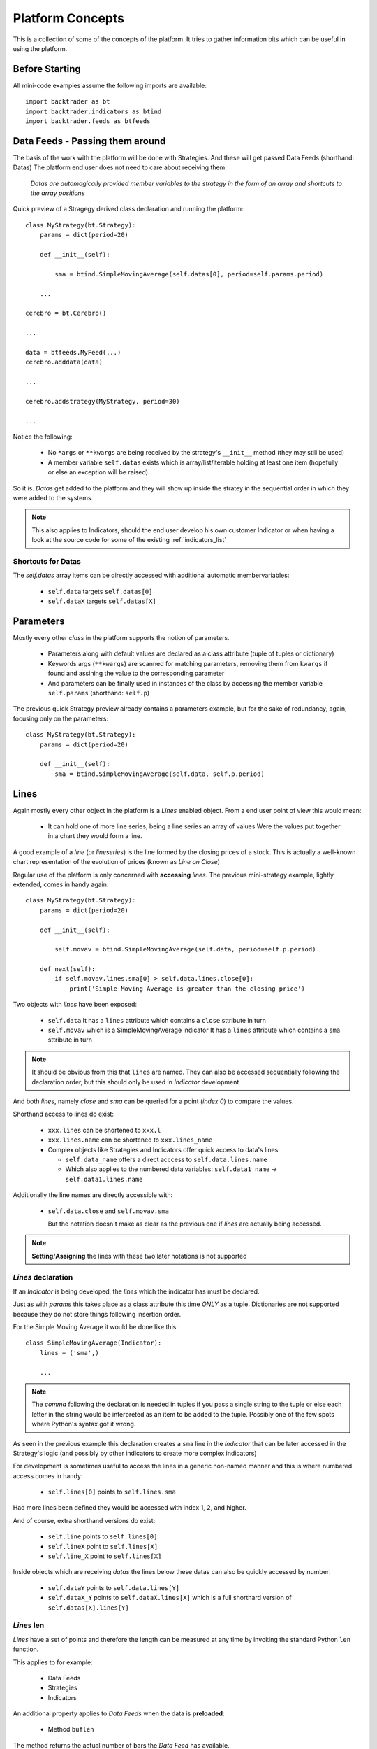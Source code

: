 Platform Concepts
#################

This is a collection of some of the concepts of the platform. It tries to gather
information bits which can be useful in using the platform.

Before Starting
***************

All mini-code examples assume the following imports are available::

  import backtrader as bt
  import backtrader.indicators as btind
  import backtrader.feeds as btfeeds

Data Feeds - Passing them around
********************************

The basis of the work with the platform will be done with Strategies. And these
will get passed Data Feeds (shorthand: Datas) The platform end user does not
need to care about receiving them:

  *Datas are automagically provided member variables to the strategy in the
  form of an array and shortcuts to the array positions*

Quick preview of a Stragegy derived class declaration and running the platform::

  class MyStrategy(bt.Strategy):
      params = dict(period=20)

      def __init__(self):

          sma = btind.SimpleMovingAverage(self.datas[0], period=self.params.period)

      ...

  cerebro = bt.Cerebro()

  ...

  data = btfeeds.MyFeed(...)
  cerebro.adddata(data)

  ...

  cerebro.addstrategy(MyStrategy, period=30)

  ...

Notice the following:

  - No ``*args`` or ``**kwargs`` are being received by the strategy's
    ``__init__`` method (they may still be used)
  - A member variable ``self.datas`` exists which is array/list/iterable holding
    at least one item (hopefully or else an exception will be raised)

So it is. `Datas` get added to the platform and they will show up inside the
stratey in the sequential order in which they were added to the systems.

.. note:: This also applies to Indicators, should the end user develop his own
	  customer Indicator or when having a look at the source code for some
	  of the existing :ref:`indicators_list`

Shortcuts for Datas
===================

The `self.datas` array items can be directly accessed with additional automatic
membervariables:

  - ``self.data`` targets ``self.datas[0]``
  - ``self.dataX`` targets ``self.datas[X]``

Parameters
**********

Mostly every other `class` in the platform supports the notion of parameters.

  - Parameters along with default values are declared as a class attribute
    (tuple of tuples or dictionary)
  - Keywords args (``**kwargs``) are scanned for matching parameters, removing
    them from ``kwargs`` if found and assining the value to the corresponding
    parameter
  - And parameters can be finally used in instances of the class by accessing
    the member variable ``self.params`` (shorthand: ``self.p``)

The previous quick Strategy preview already contains a parameters example, but
for the sake of redundancy, again, focusing only on the parameters::

  class MyStrategy(bt.Strategy):
      params = dict(period=20)

      def __init__(self):
          sma = btind.SimpleMovingAverage(self.data, self.p.period)


Lines
*****

Again mostly every other object in the platform is a `Lines` enabled
object. From a end user point of view this would mean:

  - It can hold one of more line series, being a line series an array of values
    Were the values put together in a chart they would form a line.

A good example of a *line* (or *lineseries*) is the line formed by the closing
prices of a stock. This is actually a well-known chart representation of the
evolution of prices (known as *Line on Close*)

Regular use of the platform is only concerned with **accessing** `lines`. The
previous mini-strategy example, lightly extended, comes in handy again::

  class MyStrategy(bt.Strategy):
      params = dict(period=20)

      def __init__(self):

          self.movav = btind.SimpleMovingAverage(self.data, period=self.p.period)

      def next(self):
          if self.movav.lines.sma[0] > self.data.lines.close[0]:
	      print('Simple Moving Average is greater than the closing price')

Two objects with `lines` have been exposed:

  - ``self.data``
    It has a ``lines`` attribute which contains a ``close`` sttribute in turn
  - ``self.movav`` which is a SimpleMovingAverage indicator
    It has a ``lines`` attribute which contains a ``sma`` sttribute in turn

.. note:: It should be obvious from this that ``lines`` are named. They can also
	  be accessed sequentially following the declaration order, but this
	  should only be used in `Indicator` development

And both *lines*, namely `close` and `sma` can be queried for a point (*index
0*) to compare the values.

Shorthand access to lines do exist:

  - ``xxx.lines`` can be shortened to ``xxx.l``
  - ``xxx.lines.name`` can be shortened to ``xxx.lines_name``
  - Complex objects like Strategies and Indicators offer quick access to data's
    lines

    - ``self.data_name`` offers a direct acccess to ``self.data.lines.name``
    - Which also applies to the numbered data variables: ``self.data1_name`` ->
      ``self.data1.lines.name``

Additionally the line names are directly accessible with:

  - ``self.data.close`` and ``self.movav.sma``

    But the notation doesn't make as clear as the previous one if `lines` are
    actually being accessed.

.. note:: **Setting**/**Assigning** the lines with these two later notations is
	  not supported

*Lines* declaration
===================

If an `Indicator` is being developed, the *lines* which the indicator has must
be declared.

Just as with `params` this takes place as a class attribute this time *ONLY* as
a tuple. Dictionaries are not supported because they do not store things
following insertion order.

For the Simple Moving Average it would be done like this::

  class SimpleMovingAverage(Indicator):
      lines = ('sma',)

      ...

.. note:: The *comma* following the declaration is needed in tuples if you pass
	  a single string to the tuple or else each letter in the string would be
	  interpreted as an item to be added to the tuple. Possibly one of the
	  few spots where Python's syntax got it wrong.

As seen in the previous example this declaration creates a ``sma`` line in the
`Indicator` that can be later accessed in the Strategy's logic (and possibly by
other indicators to create more complex indicators)

For development is sometimes useful to access the lines in a generic non-named
manner and this is where numbered access comes in handy:

  - ``self.lines[0]`` points to ``self.lines.sma``

Had more lines been defined they would be accessed with index 1, 2, and higher.

And of course, extra shorthand versions do exist:

  - ``self.line`` points to ``self.lines[0]``
  - ``self.lineX`` point to ``self.lines[X]``
  - ``self.line_X`` point to ``self.lines[X]``

Inside objects which are receiving `datas` the lines below these datas can also
be quickly accessed by number:

  - ``self.dataY`` points to ``self.data.lines[Y]``
  - ``self.dataX_Y`` points to ``self.dataX.lines[X]`` which is a full shorthard
    version of ``self.datas[X].lines[Y]``

*Lines* len
===========

*Lines* have a set of points and therefore the length can be measured at any
time by invoking the standard Python ``len`` function.

This applies to for example:

  - Data Feeds
  - Strategies
  - Indicators

An additional property applies to `Data Feeds` when the data is **preloaded**:

  - Method ``buflen``

The method returns the actual number of bars the `Data Feed` has available.

The difference between ``len`` and ``buflen``

  - ``len`` reports how many bars have been processed
  - ``buflen`` reports the total number of bars which have been loaded for the
    Data Feed

If both return the same value, either no data has been preloaded or the
processing of bars has consumen all preloaded bars (and unless the system is
connected to a live feed, this will mean the end of processing)


Indexing: 0 and -1
******************

`Lines` as seen before are line series and have a set of points that conform a
line when drawn together (like when joining all closing prices together along a
time axis)

To access those points in regular code, the choice has been to use a **0** based
approach for the current *get/set* instant.

Strategies do only `get` values. Indicators do also `set` values.

From the previous quick strategy example where the ``next`` method was briefly seen::

  def next(self):
      if self.movav.lines.sma[0] > self.data.lines.close[0]:
          print('Simple Moving Average is greater than the closing price')

The logic is `getting` the current value of the moving average and the current
closing price by applying index ``0``.

.. note:: Actually for index ``0`` and when applying logic/arithmetic operators
	  the comparison can be made directly as in::

	    if self.movav.lines.sma > self.data.lines.close:
	        ...

	  See later in the document the explanation for operators.

Setting is meant to be used when developing, for example, an `Indicator`,
because the current output value has to be `set` by the indicator.

A SimpleMovingAverage can be calculated for the current `get/set` point as
follows::

  def next(self):
    self.line[0] = math.fsum(self.data.get(0, size=self.p.period) / self.p.period

Accesing previous `set` points has been modeled following the definition Python
makes for ``-1`` when accesing an array/iterable

  - It points to the last item of the array

The platform consider the last `set` item (before the current live `get/set`
point) to be ``-1``.

As such comparing current close to the previous close is a ``0`` vs ``-1``
thing. In a strategy, for example::

  def next(self):
      if self.data.close[0] > self.data.close[-1]:
          print('Closing price is higher today')

Of course and logically, prices `set` before ``-1`` will be accessed with ``-2,
-3, ...``.


Operators, using natural constructs
***********************************

In order to achieve the "ease of use" goal the platform allows (within the
constraints of Python) the use of operators. And to further enhance this goal
the use of operators has been broken in two stages.

Stage 1 - Operators Create Objects
==================================

An example has already been seen even if not explicitly meant for this. During
the intialization phase (__init__ method) of objects like Indicators and
Strategies, operators create objects that can be operated upon, assigned or kept
as reference for later using during the evaluation phase of the Strategy's
logic.

Once again a potential implementation of a SimpleMovingAverage, further broken
down into steps.

The code inside the SimpleMovingAverage indicator `__init__` could look like::

  def __init__(self):
      # Sum N period values - datasum is now a *Lines* object
      # that when queried with the operator [] and index 0
      # returns the current sum

      datasum = btind.SumN(self.data, period=self.params.period)

      # datasum (being *Lines* object although single line) can be
      # naturally divided by an int/float as in this case. It could
      # actually be divided by anothr *Lines* object.
      # The operation returns an object assigned to "av" which again
      # returns the current average at the current instant in time
      # when queried with [0]
      av = datasum / self.params.period

      # The av *Lines* object can be naturally assigned to the named
      # line this indicator delivers. Other objects using thi
      # indicator will have direct access to the calculation
      self.line.sma = av

A more complete use case is shown during the initialization of a Strategy::

  class MyStrategy(bt.Strategy):

      def __init__(self):

          sma = btind.SimpleMovinAverage(self.data, period=20)

	  close_over_sma = self.data.close > sma
	  sma_dist_to_high = self.data.high - sma

	  sma_dist_small = sma_dist_to_high < 3.5

	  # Unfortunately "and" cannot be overriden in Python being
	  # a language construst and not an operator and thus a
	  # function has to be provided by the platform to emulate it

	  sell_sig = bt.And(close_over_sma, sma_dist_small)

After the above operations have taken place, *sell_sig* is a *Lines* object
which can be later used in the logic of the Strategy, indicating if the
conditions are met or not.

.. note:: There is an additional operator which can be used during Stage 1, and
	  is the (n) operator. Being a Stage 1 operator it does return an
	  object.

	  This (n) operator is the "delay" operator. It returns the same object
	  delayed n bars.

	  Just as the [n] operator, *0* means the current moment (no delay)
	  and *-1* is used to get the last output value (delay the object 1 bar)

	  The following substracts the current closing price from the closing
	  price of the previous day::

	    close_diff = self.data.close(0) - self.data.close(-1)

	  Obviously (0) is redundant and the expression can be simplified to::

	    close_diff = self.data.close - self.data.close(-1)

Stage 2 - Operators true to nature
==================================

Let's first remember that a strategy has a *next* method which is called for
every bar the system processes. This is where operators are actually in the
stage 2 mode. Buiding on the previous example::

  class MyStrategy(bt.Strategy):

      def __init__(self):

          sma = btind.SimpleMovinAverage(self.data, period=20)

	  close_over_sma = self.data.close > sma
	  sma_dist_to_high = self.data.high - sma

	  sma_dist_small = sma_dist_to_high < 3.5

	  # Unfortunately "and" cannot be overriden in Python being
	  # a language construst and not an operator and thus a
	  # function has to be provided by the platform to emulate it

	  sell_sig = bt.And(close_over_sma, sma_dist_small)

      def next(self):

          # Although this does not seem like an "operator" it actually is
	  # in the sense that the object is being tested for a True/False
	  # response

	  if sma > 30.0:
	      print('sma is greater than 30.0')

	  if sma > self.data.close:
	      print('sma is above the close price')

          if sell_sig:  # if sell_sig == True: would also be valid
	      print('sell sig is True')
	  else:
	      print('sell sig is False')

	  if sma_dist_to_high > 5.0:
	      print('distance from sma to hig is greater than 5.0')

Not a very useful strategy, just an example. During Stage 2 operators return the
expected values (boolean if testing for truth and floats if comparing them to
floats) and also arithmetic operations do.

.. note:: Notice that comparisons are actually not using the [] operator. This
	  is meant to further simplify things.

	  if sma > 30.0 ... compares sma[0] to 30.0 (1st line and current value)

	  if sma > self.sma.close ... compares sma[0] to self.data.close[0]

Some non-overriden operators/functions
======================================

Python will not allow overriding everything and thus some functions are provided
to cope with the cases.

.. note:: Only meant to be used during Stage 1, to create objects which later
	  provide values.

Operators:

  - ``and`` -> ``And``
  - ``or`` -> ``Or``

Functions:

  - ``if`` -> ``If``
  - ``cmp`` -> ``Cmp``
  - ``max`` -> ``Max``
  - ``min`` -> ``Min``
  - ``sum`` -> ``Sum``

    ``Sum`` actually uses ``math.fsum`` as the underlying operation because the
    platform works with floating point numbers and applying a rgular ``sum``
    would destroy precision.

These utility operators/functions operate on iterables. The elements in the
iterables can be regular Python numeric types (ints, floats, ...) and also
objects with *Lines*.

Date and Time Manipulation
==========================

The initial versions of the platform mixed arrays of floats and Python DateTime
objects. This was dropped and now only arrays of floats are considered and
therefore dates and times are kept as floats.

Because matplotlib is used for plotting and a the library has a nice convention
to store a given datetime in a float up to the microsecond, the same is exactly
used in the platform.

The platform provides 2 utility functions as matplotlib does:

  - ``num2date``

    which takes a float and returns a Datetime object

and

  - ``date2num``

    which takes a Datetime object and returns a float

Data feed objects do already carry a "datetime" field and therefore embedded
functionality is provided to access equivalent Python objects (Datetime, Date,
Time) if needed be. For example::

  def next(self):
      if self.data.datetime.date(0) == datetime.date(2014, 12, 31):
          print('It is the end of 2014 ... yuhuuu')

      if self.data.datetime.time(0) == datetime.time(17, 30):
          print('Time to go home')

      if self.data.datetime.datetime(0) == datetime.datetime(2014, 12, 31, 17, 30):
          print('Time to go home for a long party to celebrate the upcoming 2015')
